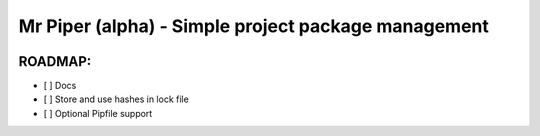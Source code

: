 Mr Piper (alpha) - Simple project package management
----------------------------------------------------

|image0| |image1| |image2| |image3| |image4| |Travis|

.. image:: https://i.imgur.com/QfiOH6z.gif

ROADMAP:
~~~~~

-  [ ] Docs
-  [ ] Store and use hashes in lock file
-  [ ] Optional Pipfile support


.. |image0| image:: https://img.shields.io/pypi/v/mrpiper.svg
   :target: https://pypi.python.org/pypi/mrpiper
.. |image1| image:: https://img.shields.io/pypi/l/mrpiper.svg
   :target: https://pypi.python.org/pypi/mrpiper
.. |image2| image:: https://img.shields.io/pypi/wheel/mrpiper.svg
   :target: https://pypi.python.org/pypi/mrpiper
.. |image3| image:: https://img.shields.io/pypi/pyversions/mrpiper.svg
   :target: https://pypi.python.org/pypi/mrpiper
.. |image4| image:: https://img.shields.io/appveyor/ci/jamespacileo/mr-piper.svg
   :target: https://ci.appveyor.com/project/jamespacileo/mr-piper/branch/master
.. |Travis| image:: https://img.shields.io/travis/rust-lang/rust.svg
   :target: https://travis-ci.org/jamespacileo/mr-piper
